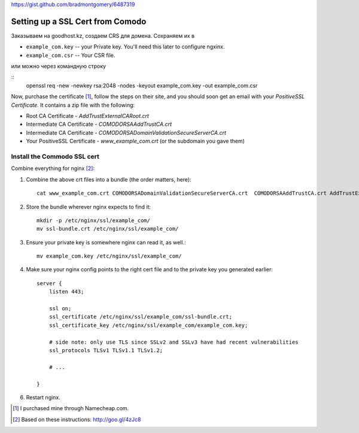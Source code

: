 https://gist.github.com/bradmontgomery/6487319

Setting up a SSL Cert from Comodo
=================================

Заказываем на goodhost.kz, создаем CRS для домена. Сохраняем их в

* ``example_com.key`` -- your Private key. You'll need this later to configure ngxinx.
* ``example_com.csr`` -- Your CSR file.

или можно через командную строку

::
    openssl req -new -newkey rsa:2048 -nodes -keyout example_com.key -out example_com.csr


Now, purchase the certificate [1]_, follow the steps on their site, and you should soon get an
email with your *PositiveSSL Certificate*. It contains a zip file with the following:

* Root CA Certificate - `AddTrustExternalCARoot.crt`
* Intermediate CA Certificate - `COMODORSAAddTrustCA.crt`
* Intermediate CA Certificate - `COMODORSADomainValidationSecureServerCA.crt`
* Your PositiveSSL Certificate - `www_example_com.crt` (or the subdomain you gave them)

Install the Commodo SSL cert
----------------------------

Combine everything for nginx [2]_:

1. Combine the above crt files into a bundle (the order matters, here)::

    cat www_example_com.crt COMODORSADomainValidationSecureServerCA.crt  COMODORSAAddTrustCA.crt AddTrustExternalCARoot.crt > ssl-bundle.crt

2. Store the bundle wherever nginx expects to find it::

    mkdir -p /etc/nginx/ssl/example_com/
    mv ssl-bundle.crt /etc/nginx/ssl/example_com/

3. Ensure your private key is somewhere nginx can read it, as well.::

    mv example_com.key /etc/nginx/ssl/example_com/

4. Make sure your nginx config points to the right cert file and to the private
   key you generated earlier::

    server {
        listen 443;

        ssl on;
        ssl_certificate /etc/nginx/ssl/example_com/ssl-bundle.crt;
        ssl_certificate_key /etc/nginx/ssl/example_com/example_com.key;

        # side note: only use TLS since SSLv2 and SSLv3 have had recent vulnerabilities
        ssl_protocols TLSv1 TLSv1.1 TLSv1.2;

        # ...

    }

6. Restart nginx.


.. [1] I purchased mine through Namecheap.com.
.. [2] Based on these instructions: http://goo.gl/4zJc8

